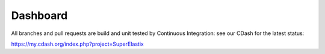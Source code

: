 Dashboard
=========

All branches and pull requests are build and unit tested by Continuous Integration: see our CDash for the latest status:

`<https://my.cdash.org/index.php?project=SuperElastix>`_
